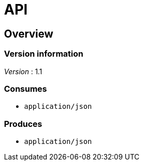 = API


[[_overview]]
== Overview

=== Version information
[%hardbreaks]
_Version_ : 1.1


=== Consumes

* `application/json`


=== Produces

* `application/json`



